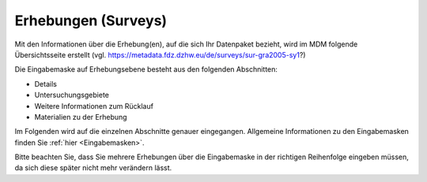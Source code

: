 .. _Surveys:

Erhebungen (Surveys)
---------------------------------

Mit den Informationen über die Erhebung(en), auf die sich Ihr Datenpaket bezieht, wird im MDM folgende Übersichtsseite erstellt (vgl. https://metadata.fdz.dzhw.eu/de/surveys/sur-gra2005-sy1?)

Die Eingabemaske auf Erhebungsebene besteht aus den folgenden Abschnitten:

- Details
- Untersuchungsgebiete
- Weitere Informationen zum Rücklauf
- Materialien zu der Erhebung

Im Folgenden wird auf die einzelnen Abschnitte genauer eingegangen. Allgemeine Informationen zu den Eingabemasken finden Sie :ref:`hier <Eingabemasken>`.

Bitte beachten Sie, dass Sie mehrere Erhebungen über die Eingabemaske in der richtigen Reihenfolge eingeben müssen, da sich diese später nicht mehr verändern lässt.
